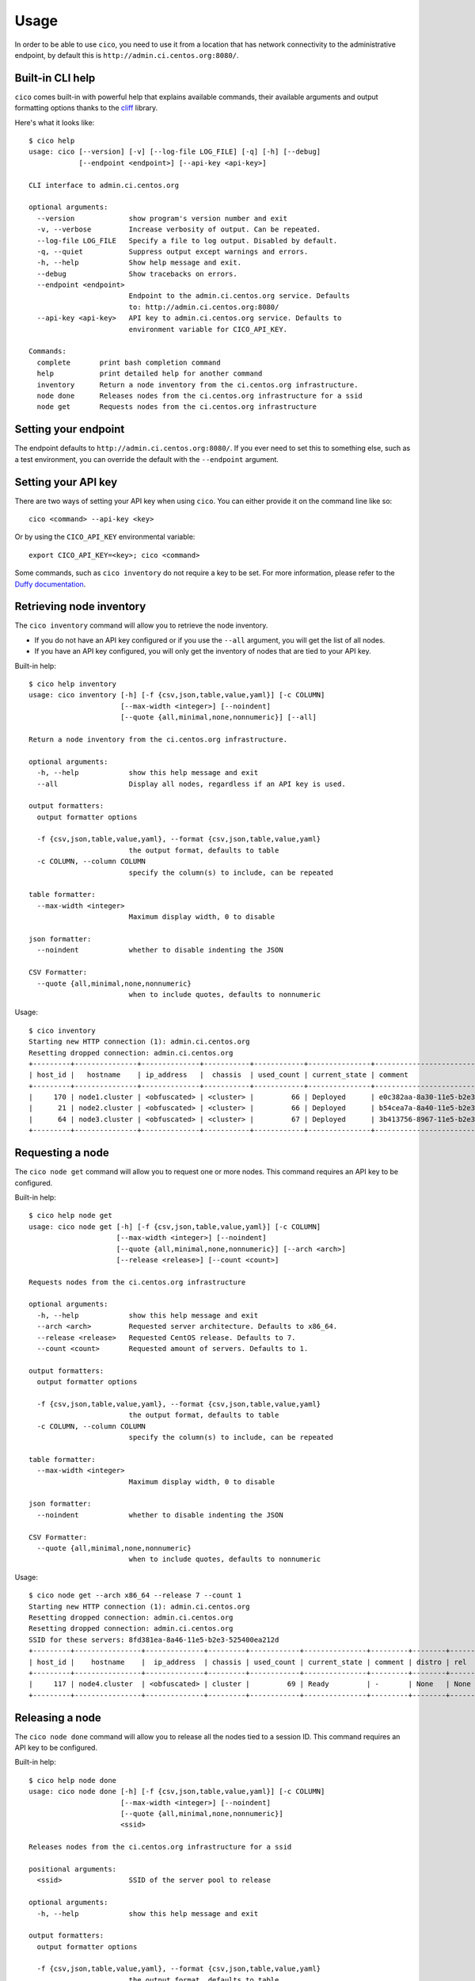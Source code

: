 Usage
=====
In order to be able to use ``cico``, you need to use it from a location that
has network connectivity to the administrative endpoint, by default this is
``http://admin.ci.centos.org:8080/``.

Built-in CLI help
~~~~~~~~~~~~~~~~~
``cico`` comes built-in with powerful help that explains available commands,
their available arguments and output formatting options thanks to the cliff_
library.

Here's what it looks like::

        $ cico help
        usage: cico [--version] [-v] [--log-file LOG_FILE] [-q] [-h] [--debug]
                    [--endpoint <endpoint>] [--api-key <api-key>]

        CLI interface to admin.ci.centos.org

        optional arguments:
          --version             show program's version number and exit
          -v, --verbose         Increase verbosity of output. Can be repeated.
          --log-file LOG_FILE   Specify a file to log output. Disabled by default.
          -q, --quiet           Suppress output except warnings and errors.
          -h, --help            Show help message and exit.
          --debug               Show tracebacks on errors.
          --endpoint <endpoint>
                                Endpoint to the admin.ci.centos.org service. Defaults
                                to: http://admin.ci.centos.org:8080/
          --api-key <api-key>   API key to admin.ci.centos.org service. Defaults to
                                environment variable for CICO_API_KEY.

        Commands:
          complete       print bash completion command
          help           print detailed help for another command
          inventory      Return a node inventory from the ci.centos.org infrastructure.
          node done      Releases nodes from the ci.centos.org infrastructure for a ssid
          node get       Requests nodes from the ci.centos.org infrastructure

Setting your endpoint
~~~~~~~~~~~~~~~~~~~~~
The endpoint defaults to ``http://admin.ci.centos.org:8080/``. If you ever need
to set this to something else, such as a test environment, you can override the
default with the ``--endpoint`` argument.

Setting your API key
~~~~~~~~~~~~~~~~~~~~
There are two ways of setting your API key when using ``cico``. You can either
provide it on the command line like so::

    cico <command> --api-key <key>

Or by using the ``CICO_API_KEY`` environmental variable::

    export CICO_API_KEY=<key>; cico <command>

Some commands, such as ``cico inventory`` do not require a key to be set.
For more information, please refer to the `Duffy documentation`_.

Retrieving node inventory
~~~~~~~~~~~~~~~~~~~~~~~~~
The ``cico inventory`` command will allow you to retrieve the node inventory.

- If you do not have an API key configured or if you use the ``--all`` argument,
  you will get the list of all nodes.

- If you have an API key configured, you will only get the inventory of nodes
  that are tied to your API key.

Built-in help::

        $ cico help inventory
        usage: cico inventory [-h] [-f {csv,json,table,value,yaml}] [-c COLUMN]
                              [--max-width <integer>] [--noindent]
                              [--quote {all,minimal,none,nonnumeric}] [--all]

        Return a node inventory from the ci.centos.org infrastructure.

        optional arguments:
          -h, --help            show this help message and exit
          --all                 Display all nodes, regardless if an API key is used.

        output formatters:
          output formatter options

          -f {csv,json,table,value,yaml}, --format {csv,json,table,value,yaml}
                                the output format, defaults to table
          -c COLUMN, --column COLUMN
                                specify the column(s) to include, can be repeated

        table formatter:
          --max-width <integer>
                                Maximum display width, 0 to disable

        json formatter:
          --noindent            whether to disable indenting the JSON

        CSV Formatter:
          --quote {all,minimal,none,nonnumeric}
                                when to include quotes, defaults to nonnumeric

Usage::

        $ cico inventory
        Starting new HTTP connection (1): admin.ci.centos.org
        Resetting dropped connection: admin.ci.centos.org
        +---------+---------------+--------------+-----------+------------+---------------+--------------------------------------+--------+------+----------------+--------------+-----------+
        | host_id |   hostname    | ip_address   |  chassis  | used_count | current_state | comment                              | distro | rel  | centos_version | architecture | node_pool |
        +---------+---------------+--------------+-----------+------------+---------------+--------------------------------------+--------+------+----------------+--------------+-----------+
        |     170 | node1.cluster | <obfuscated> | <cluster> |         66 | Deployed      | e0c382aa-8a30-11e5-b2e3-525400ea212d | None   | None | 7              | x86_64       |         0 |
        |      21 | node2.cluster | <obfuscated> | <cluster> |         66 | Deployed      | b54cea7a-8a40-11e5-b2e3-525400ea212d | None   | None | 7              | x86_64       |         0 |
        |      64 | node3.cluster | <obfuscated> | <cluster> |         67 | Deployed      | 3b413756-8967-11e5-b2e3-525400ea212d | None   | None | 7              | x86_64       |         0 |
        +---------+---------------+--------------+-----------+------------+---------------+--------------------------------------+--------+------+----------------+--------------+-----------+

Requesting a node
~~~~~~~~~~~~~~~~~
The ``cico node get`` command will allow you to request one or more nodes.
This command requires an API key to be configured.

Built-in help::

        $ cico help node get
        usage: cico node get [-h] [-f {csv,json,table,value,yaml}] [-c COLUMN]
                             [--max-width <integer>] [--noindent]
                             [--quote {all,minimal,none,nonnumeric}] [--arch <arch>]
                             [--release <release>] [--count <count>]

        Requests nodes from the ci.centos.org infrastructure

        optional arguments:
          -h, --help            show this help message and exit
          --arch <arch>         Requested server architecture. Defaults to x86_64.
          --release <release>   Requested CentOS release. Defaults to 7.
          --count <count>       Requested amount of servers. Defaults to 1.

        output formatters:
          output formatter options

          -f {csv,json,table,value,yaml}, --format {csv,json,table,value,yaml}
                                the output format, defaults to table
          -c COLUMN, --column COLUMN
                                specify the column(s) to include, can be repeated

        table formatter:
          --max-width <integer>
                                Maximum display width, 0 to disable

        json formatter:
          --noindent            whether to disable indenting the JSON

        CSV Formatter:
          --quote {all,minimal,none,nonnumeric}
                                when to include quotes, defaults to nonnumeric

Usage::

        $ cico node get --arch x86_64 --release 7 --count 1
        Starting new HTTP connection (1): admin.ci.centos.org
        Resetting dropped connection: admin.ci.centos.org
        Resetting dropped connection: admin.ci.centos.org
        SSID for these servers: 8fd381ea-8a46-11e5-b2e3-525400ea212d
        +---------+----------------+--------------+---------+------------+---------------+---------+--------+------+----------------+--------------+-----------+
        | host_id |    hostname    |  ip_address  | chassis | used_count | current_state | comment | distro | rel  | centos_version | architecture | node_pool |
        +---------+----------------+--------------+---------+------------+---------------+---------+--------+------+----------------+--------------+-----------+
        |     117 | node4.cluster  | <obfuscated> | cluster |         69 | Ready         | -       | None   | None | 7              | x86_64       |         1 |
        +---------+----------------+--------------+---------+------------+---------------+---------+--------+------+----------------+--------------+-----------+

Releasing a node
~~~~~~~~~~~~~~~~
The ``cico node done`` command will allow you to release all the nodes tied
to a session ID.
This command requires an API key to be configured.

Built-in help::

        $ cico help node done
        usage: cico node done [-h] [-f {csv,json,table,value,yaml}] [-c COLUMN]
                              [--max-width <integer>] [--noindent]
                              [--quote {all,minimal,none,nonnumeric}]
                              <ssid>

        Releases nodes from the ci.centos.org infrastructure for a ssid

        positional arguments:
          <ssid>                SSID of the server pool to release

        optional arguments:
          -h, --help            show this help message and exit

        output formatters:
          output formatter options

          -f {csv,json,table,value,yaml}, --format {csv,json,table,value,yaml}
                                the output format, defaults to table
          -c COLUMN, --column COLUMN
                                specify the column(s) to include, can be repeated

        table formatter:
          --max-width <integer>
                                Maximum display width, 0 to disable

        json formatter:
          --noindent            whether to disable indenting the JSON

        CSV Formatter:
          --quote {all,minimal,none,nonnumeric}
                                when to include quotes, defaults to nonnumeric


Usage::

        $ cico node done 8fd381ea-8a46-11e5-b2e3-525400ea212d
        Starting new HTTP connection (1): admin.ci.centos.org
        Resetting dropped connection: admin.ci.centos.org
        Resetting dropped connection: admin.ci.centos.org
        Released these servers with SSID: 8fd381ea-8a46-11e5-b2e3-525400ea212d
        +---------+---------------+--------------+---------+------------+---------------+--------------------------------------+--------+------+----------------+--------------+-----------+
        | host_id |    hostname   |  ip_address  | chassis | used_count | current_state | comment                              | distro | rel  | centos_version | architecture | node_pool |
        +---------+---------------+--------------+---------+------------+---------------+--------------------------------------+--------+------+----------------+--------------+-----------+
        |     117 | node4.cluster | <obfuscated> | cluster |         69 | Deployed      | 8fd381ea-8a46-11e5-b2e3-525400ea212d | None   | None | 7              | x86_64       |         1 |
        +---------+---------------+--------------+---------+------------+---------------+--------------------------------------+--------+------+----------------+--------------+-----------+

.. _Duffy documentation: https://wiki.centos.org/QaWiki/CI/Duffy
.. _cliff: https://pypi.python.org/pypi/cliff
